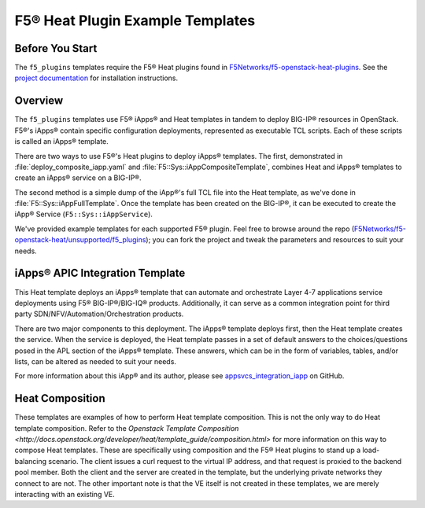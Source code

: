 .. _f5-heat-plugins:

F5® Heat Plugin Example Templates
=================================

Before You Start
----------------

The ``f5_plugins`` templates require the F5® Heat plugins found in `F5Networks/f5-openstack-heat-plugins <https://github.com/F5Networks/f5-openstack-heat-plugins>`_. See the `project documentation <http://f5-openstack-heat-plugins.readthedocs.org/en/>`_ for installation instructions.

Overview
--------
The ``f5_plugins`` templates use F5® iApps® and Heat templates in tandem to deploy BIG-IP® resources in OpenStack. F5®'s iApps® contain specific configuration deployments, represented as executable TCL scripts. Each of these scripts is called an iApps® template.

There are two ways to use F5®'s Heat plugins to deploy iApps® templates. The first, demonstrated in :file:`deploy_composite_iapp.yaml` and :file:`F5::Sys::iAppCompositeTemplate`, combines Heat and iApps® templates to create an iApps® service on a BIG-IP®.

The second method is a simple dump of the iApp®'s full TCL file into the Heat template, as we've done in :file:`F5::Sys::iAppFullTemplate`. Once the template has been created on the BIG-IP®, it can be executed to create the iApp® Service (``F5::Sys::iAppService``).

We've provided example templates for each supported F5® plugin. Feel free to browse around the repo (`F5Networks/f5-openstack-heat/unsupported/f5_plugins <https://github.com/F5Networks/f5-openstack-heat/tree/develop/unsupported/f5_plugins>`_); you can fork the project and tweak the parameters and resources to suit your needs.


iApps® APIC Integration Template
--------------------------------

This Heat template deploys an iApps® template that can automate and orchestrate Layer 4-7 applications service deployments using F5® BIG-IP®/BIG-IQ® products. Additionally, it can serve as a common integration point for third party SDN/NFV/Automation/Orchestration products.

There are two major components to this deployment. The iApps® template deploys first, then the Heat template creates the service.  When the service is deployed, the Heat template passes in a set of default answers to the choices/questions posed in the APL section of the iApps® template. These answers, which can be in the form of variables, tables, and/or lists, can be altered as needed to suit your needs.

For more information about this iApp® and its author, please see `appsvcs_integration_iapp <https://github.com/0xHiteshPatel/appsvcs_integration_iapp>`_ on GitHub.

Heat Composition
----------------

These templates are examples of how to perform Heat template composition. This is not the only way to do Heat template composition. Refer to the `Openstack Template Composition <http://docs.openstack.org/developer/heat/template_guide/composition.html>` for more information on this way to compose Heat templates. These are specifically using composition and the F5® Heat plugins to stand up a load-balancing scenario. The client issues a curl request to the virtual IP address, and that request is proxied to the backend pool member. Both the client and the server are created in the template, but the underlying private networks they connect to are not. The other important note is that the VE itself is not created in these templates, we are merely interacting with an existing VE.

